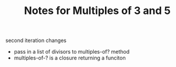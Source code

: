 #+TITLE: Notes for Multiples of 3 and 5

second iteration changes
- pass in a list of divisors to multiples-of? method
- multiples-of-? is a closure returning a funciton

